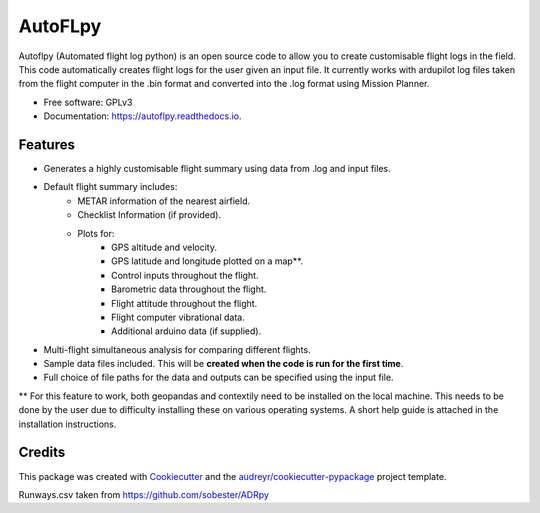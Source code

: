 ========
AutoFLpy
========


.. image:: https://img.shields.io/pypi/v/autoflpy.svg
        :target: https://pypi.python.org/pypi/autoflpy

.. image:: https://img.shields.io/travis/AdrianWeishaeupl/autoflpy.svg
        :target: https://travis-ci.org/AdrianWeishaeupl/autoflpy

.. image:: https://readthedocs.org/projects/autoflpy/badge/?version=latest
        :target: https://autoflpy.readthedocs.io/en/latest/?badge=latest
        :alt: Documentation Status




Autoflpy (Automated flight log python) is an open source code to allow you to create customisable flight logs in the field. This code automatically creates flight logs for the user given an input file. It currently works with ardupilot log files taken from the flight computer in the .bin format and converted into the .log format using Mission Planner.


* Free software: GPLv3
* Documentation: https://autoflpy.readthedocs.io.

.. image:: images/SITL_flight_spd.png
	:width: 700
	:alt: Image of a graph generated with AutoFLpy showing airspeed and groundspeed.

Features
--------

* Generates a highly customisable flight summary using data from .log and input files.
* Default flight summary includes:
	* METAR information of the nearest airfield.
	* Checklist Information (if provided).
	* Plots for:
		* GPS altitude and velocity.
		* GPS latitude and longitude plotted on a map**.
		* Control inputs throughout the flight.
		* Barometric data throughout the flight.
		* Flight attitude throughout the flight.
		* Flight computer vibrational data.
		* Additional arduino data (if supplied).
* Multi-flight simultaneous analysis for comparing different flights.
* Sample data files included. This will be **created when the code is run for the first time**.
* Full choice of file paths for the data and outputs can be specified using the input file.

** For this feature to work, both geopandas and contextily need to be installed on the local machine. This needs to be done by the user due to difficulty installing these on various operating systems. A short help guide is attached in the installation instructions.

.. image:: images/SITL_flight_map.png
	:width: 700
	:alt: Image of a flight plotted over a map using AutoFLpy.

Credits
-------

This package was created with Cookiecutter_ and the `audreyr/cookiecutter-pypackage`_ project template.

.. _Cookiecutter: https://github.com/audreyr/cookiecutter
.. _`audreyr/cookiecutter-pypackage`: https://github.com/audreyr/cookiecutter-pypackage

Runways.csv taken from https://github.com/sobester/ADRpy
